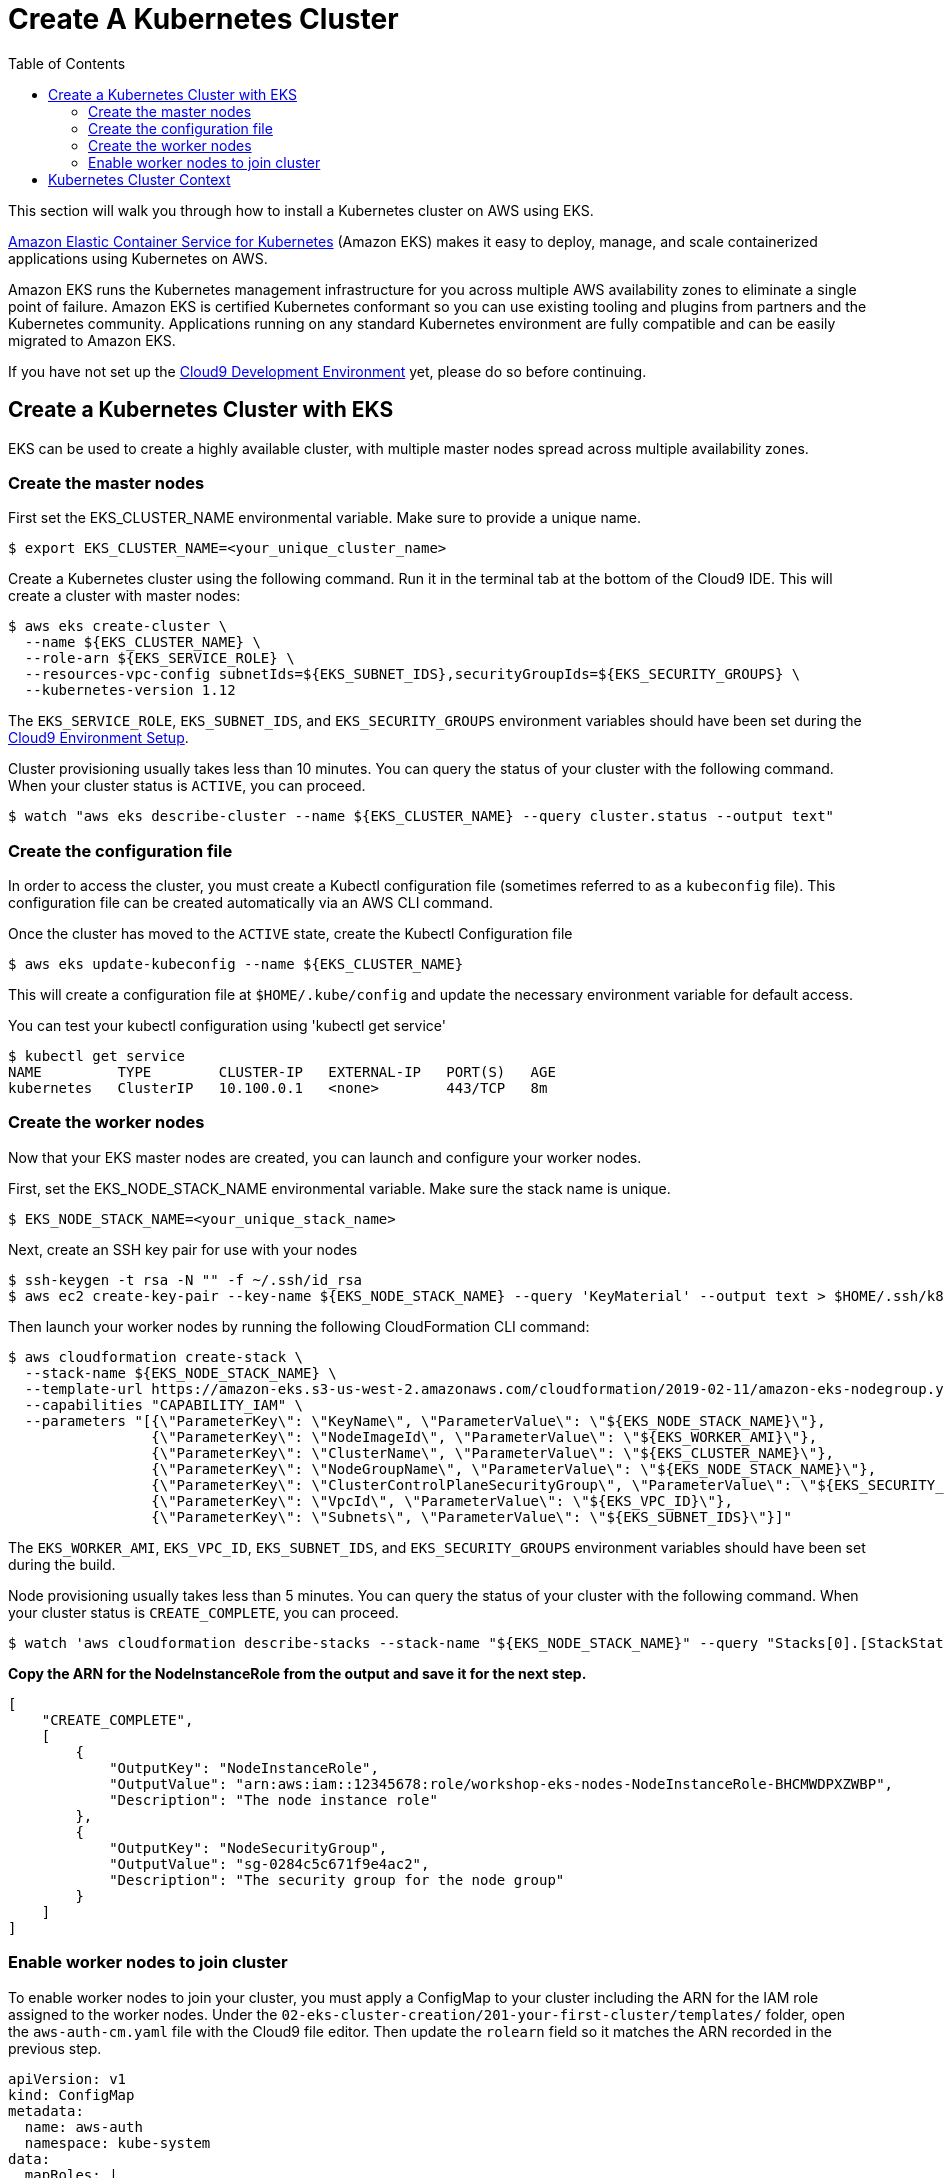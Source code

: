 = Create A Kubernetes Cluster
:toc:
:icons:
:linkattrs:
:imagesdir: ../../resources/images

This section will walk you through how to install a Kubernetes cluster on AWS using EKS.

link:https://aws.amazon.com/eks/[Amazon Elastic Container Service for Kubernetes, window="_blank"] (Amazon EKS) makes it easy to deploy, manage, and scale containerized applications using Kubernetes on AWS.

Amazon EKS runs the Kubernetes management infrastructure for you across multiple AWS availability zones to eliminate a single point of failure. Amazon EKS is certified Kubernetes conformant so you can use existing tooling and plugins from partners and the Kubernetes community. Applications running on any standard Kubernetes environment are fully compatible and can be easily migrated to Amazon EKS.

If you have not set up the link:../../01-container-basics/101-start-here[Cloud9 Development Environment, window="_blank"] yet, please do so before continuing.

== Create a Kubernetes Cluster with EKS

EKS can be used to create a highly available cluster, with multiple master nodes spread across multiple availability zones.

=== Create the master nodes
First set the EKS_CLUSTER_NAME environmental variable.  Make sure to provide a unique name.

    $ export EKS_CLUSTER_NAME=<your_unique_cluster_name>

Create a Kubernetes cluster using the following command. Run it in the terminal tab at the bottom of the Cloud9 IDE. This will create a cluster with master nodes:

    $ aws eks create-cluster \
      --name ${EKS_CLUSTER_NAME} \
      --role-arn ${EKS_SERVICE_ROLE} \
      --resources-vpc-config subnetIds=${EKS_SUBNET_IDS},securityGroupIds=${EKS_SECURITY_GROUPS} \
      --kubernetes-version 1.12

The `EKS_SERVICE_ROLE`, `EKS_SUBNET_IDS`, and `EKS_SECURITY_GROUPS` environment variables should have been set during the link:../../01-container-basics/101-start-here[Cloud9 Environment Setup].

Cluster provisioning usually takes less than 10 minutes. You can query the status of your cluster with the following command. When your cluster status is `ACTIVE`, you can proceed.

    $ watch "aws eks describe-cluster --name ${EKS_CLUSTER_NAME} --query cluster.status --output text"

=== Create the configuration file

In order to access the cluster, you must create a Kubectl configuration file (sometimes referred to as a `kubeconfig` file).
This configuration file can be created automatically via an AWS CLI command.

Once the cluster has moved to the `ACTIVE` state, create the Kubectl Configuration file

    $ aws eks update-kubeconfig --name ${EKS_CLUSTER_NAME}

This will create a configuration file at `$HOME/.kube/config` and update the necessary environment variable for default access.

You can test your kubectl configuration using 'kubectl get service'

    $ kubectl get service
    NAME         TYPE        CLUSTER-IP   EXTERNAL-IP   PORT(S)   AGE
    kubernetes   ClusterIP   10.100.0.1   <none>        443/TCP   8m

=== Create the worker nodes

Now that your EKS master nodes are created, you can launch and configure your worker nodes.

First, set the EKS_NODE_STACK_NAME environmental variable.  Make sure the stack name is unique.

    $ EKS_NODE_STACK_NAME=<your_unique_stack_name>

Next, create an SSH key pair for use with your nodes

    $ ssh-keygen -t rsa -N "" -f ~/.ssh/id_rsa
    $ aws ec2 create-key-pair --key-name ${EKS_NODE_STACK_NAME} --query 'KeyMaterial' --output text > $HOME/.ssh/k8s-workshop.pem

Then launch your worker nodes by running the following CloudFormation CLI command:

    $ aws cloudformation create-stack \
      --stack-name ${EKS_NODE_STACK_NAME} \
      --template-url https://amazon-eks.s3-us-west-2.amazonaws.com/cloudformation/2019-02-11/amazon-eks-nodegroup.yaml \
      --capabilities "CAPABILITY_IAM" \
      --parameters "[{\"ParameterKey\": \"KeyName\", \"ParameterValue\": \"${EKS_NODE_STACK_NAME}\"},
                     {\"ParameterKey\": \"NodeImageId\", \"ParameterValue\": \"${EKS_WORKER_AMI}\"},
                     {\"ParameterKey\": \"ClusterName\", \"ParameterValue\": \"${EKS_CLUSTER_NAME}\"},
                     {\"ParameterKey\": \"NodeGroupName\", \"ParameterValue\": \"${EKS_NODE_STACK_NAME}\"},
                     {\"ParameterKey\": \"ClusterControlPlaneSecurityGroup\", \"ParameterValue\": \"${EKS_SECURITY_GROUPS}\"},
                     {\"ParameterKey\": \"VpcId\", \"ParameterValue\": \"${EKS_VPC_ID}\"},
                     {\"ParameterKey\": \"Subnets\", \"ParameterValue\": \"${EKS_SUBNET_IDS}\"}]"

The `EKS_WORKER_AMI`, `EKS_VPC_ID`, `EKS_SUBNET_IDS`, and `EKS_SECURITY_GROUPS` environment variables should have been set during the build.

Node provisioning usually takes less than 5 minutes. You can query the status of your cluster with the following command. When your cluster status is `CREATE_COMPLETE`, you can proceed.

    $ watch 'aws cloudformation describe-stacks --stack-name "${EKS_NODE_STACK_NAME}" --query "Stacks[0].[StackStatus,Outputs]"'

**Copy the ARN for the NodeInstanceRole from the output and save it for the next step.**

```
[
    "CREATE_COMPLETE",
    [
        {
            "OutputKey": "NodeInstanceRole",
            "OutputValue": "arn:aws:iam::12345678:role/workshop-eks-nodes-NodeInstanceRole-BHCMWDPXZWBP",
            "Description": "The node instance role"
        },
        {
            "OutputKey": "NodeSecurityGroup",
            "OutputValue": "sg-0284c5c671f9e4ac2",
            "Description": "The security group for the node group"
        }
    ]
]
```

=== Enable worker nodes to join cluster

To enable worker nodes to join your cluster, you must apply a ConfigMap to your cluster including the ARN for the IAM role assigned to
the worker nodes.  Under the `02-eks-cluster-creation/201-your-first-cluster/templates/` folder, open the `aws-auth-cm.yaml` file with
the Cloud9 file editor. Then update the `rolearn` field so it matches the ARN recorded in the previous step.

```
apiVersion: v1
kind: ConfigMap
metadata:
  name: aws-auth
  namespace: kube-system
data:
  mapRoles: |
    - rolearn: <ARN of instance role (not instance profile)>
      username: system:node:{{EC2PrivateDNSName}}
      groups:
        - system:bootstrappers
        - system:nodes
```

Next, apply this ConfigMap using the Kubectl command

    $ kubectl apply -f 02-eks-cluster-creation/201-your-first-cluster/templates/aws-auth-cm.yaml

Watch the status of your nodes and wait for them to reach the `Ready` status.

    $ watch kubectl get nodes
    NAME                            STATUS   ROLES    AGE    VERSION
    ip-172-31-36-248.ec2.internal   Ready    <none>   104s   v1.12.7
    ip-172-31-73-146.ec2.internal   Ready    <none>   103s   v1.12.7
    ip-172-31-80-34.ec2.internal    Ready    <none>   104s   v1.12.7

== Kubernetes Cluster Context

You can manage multiple Kubernetes clusters with _kubectl_, the Kubernetes CLI. We will look more deeply at kubectl in the next section. The configuration for each cluster is stored in a configuration file, referred to as the "`kubeconfig file`". By default, kubectl looks for a file named `config` in the directory `~/.kube`. The kubectl CLI uses kubeconfig file to find the information it needs to choose a cluster and communicate with the API server of a cluster.

This allows you to deploy your applications to different environments by just changing the context. For example, here is a typical flow for application development:

. Build your application using a development environment (perhaps even locally on your laptop)
. Change the context to a test cluster created on AWS
. Use the same command to deploy to the test environment
. Once satisfied, change the context again to a production cluster on AWS
. Once again, use the same command to deploy to production environment

Get a summary of available contexts:

  $ kubectl config get-contexts
  CURRENT   NAME      CLUSTER      AUTHINFO   NAMESPACE
  *         aws       kubernetes   aws

The output shows different contexts, one per cluster, that are available to kubectl. `NAME` column shows the context name. `*` indicates the current context.

View the current context:

  $ kubectl config current-context
  aws

If multiple clusters exist, then you can change the context:

  $ kubectl config use-context <config-name>

You are now ready to continue on with the workshop!

:frame: none
:grid: none
:valign: top


The next step is link:../202-kubernetes-concepts[to learn about basic Kubernetes Concepts].
